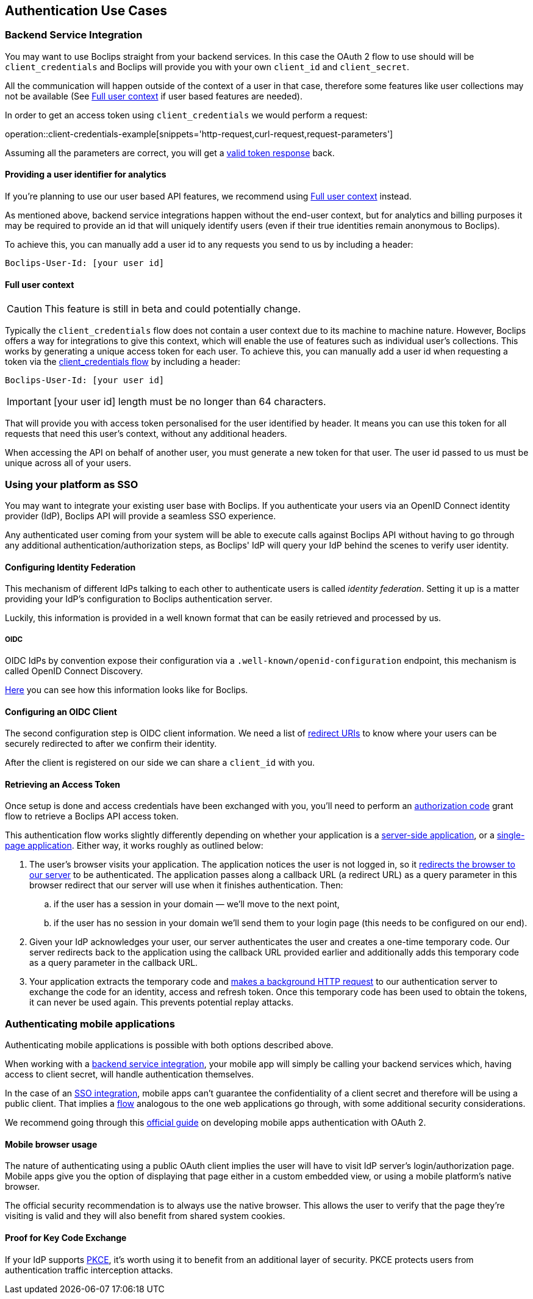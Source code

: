 [[authentication-use-cases]]
== Authentication Use Cases

[[authentication-use-cases-backend-services]]
=== Backend Service Integration

You may want to use Boclips straight from your backend services. In this case the OAuth 2 flow to use should will be `client_credentials` and Boclips will provide
you with your own `client_id` and `client_secret`.

All the communication will happen outside of the context of a user in that case, therefore some features like user collections
may not be available (See <<user-context>> if user based features are needed).

In order to get an access token using `client_credentials` we would perform a request:

operation::client-credentials-example[snippets='http-request,curl-request,request-parameters']

Assuming all the parameters are correct, you will get a <<authentication-token-response,valid token response>> back.

[[overriding-user-id]]
==== Providing a user identifier for analytics
If you're planning to use our user based API features, we recommend using <<user-context>> instead.

As mentioned above, backend service integrations happen without the end-user context, but for analytics and billing purposes it may be required to provide an id that will uniquely identify users (even if their true identities remain anonymous to Boclips).

To achieve this, you can manually add a user id to any requests you send to us by including a header:

----
Boclips-User-Id: [your user id]
----

[[user-context]]
==== Full user context
CAUTION: This feature is still in beta and could potentially change.

Typically the `client_credentials` flow does not contain a user context due to its machine to machine nature.
However, Boclips offers a way for integrations to give this context, which will enable the use of features such as individual user's collections.
This works by generating a unique access token for each user.
To achieve this, you can manually add a user id when requesting a token via the <<authentication-use-cases-backend-services, client_credentials flow>> by including a header:

----
Boclips-User-Id: [your user id]
----
[IMPORTANT]
====
[your user id] length must be no longer than 64 characters.
====

That will provide you with access token personalised for the user identified by header. It means you can use this token for all requests that need this user's context, without any additional headers.

When accessing the API on behalf of another user, you must generate a new token for that user. The user id passed to us must be unique across all of your users.

[[authentication-use-cases-sso]]
=== Using your platform as SSO

You may want to integrate your existing user base with Boclips. If you authenticate your users via an OpenID Connect identity provider (IdP), Boclips API will provide a seamless SSO experience.

Any authenticated user coming from your system will be able to execute calls against Boclips API without having to go through any additional authentication/authorization steps, as Boclips' IdP will query your IdP behind the scenes to verify user identity.

==== Configuring Identity Federation

This mechanism of different IdPs talking to each other to authenticate users is called _identity federation_. Setting it up is a matter providing your IdP's configuration to Boclips authentication server.

Luckily, this information is provided in a well known format that can be easily retrieved and processed by us.

===== OIDC

OIDC IdPs by convention expose their configuration via a `.well-known/openid-configuration` endpoint, this mechanism is called OpenID Connect Discovery.

https://login.boclips.com/auth/realms/boclips/.well-known/openid-configuration[Here] you can see how this information looks like for Boclips.

==== Configuring an OIDC Client

The second configuration step is OIDC client information. We need a list of https://www.oauth.com/oauth2-servers/redirect-uris/[redirect URIs] to know where your users can be securely redirected to after we confirm their identity.

After the client is registered on our side we can share a `client_id` with you.

[[authentication-use-cases-authorization-code-grant]]
==== Retrieving an Access Token

Once setup is done and access credentials have been exchanged with you, you'll need to perform an https://oauth.net/2/grant-types/authorization-code/[authorization code] grant flow
to retrieve a Boclips API access token.

This authentication flow works slightly differently depending on whether your application is a https://www.oauth.com/oauth2-servers/server-side-apps/[server-side application], or a https://www.oauth.com/oauth2-servers/single-page-apps/[single-page application]. Either way, it works roughly as outlined below:

. The user's browser visits your application. The application notices the user is not logged in, so it <<trigger-authorization,redirects the browser to our server>> to be authenticated. The application passes along a callback URL (a redirect URL)  as a query parameter in this browser redirect that our server will use when it finishes authentication. Then:
.. if the user has a session in your domain — we'll move to the next point,
.. if the user has no session in your domain we'll send them to your login page (this needs to be configured on our end).

. Given your IdP acknowledges your user, our server authenticates the user and creates a one-time temporary code. Our server redirects back to the application using the callback URL provided earlier and additionally adds this temporary code as a query parameter in the callback URL.

. Your application extracts the temporary code and <<get-token-authorization,makes a background HTTP request>> to our authentication server to exchange the code for an identity, access and refresh token. Once this temporary code has been used to obtain the tokens, it can never be used again. This prevents potential replay attacks.

[[authentication-use-cases-mobile-apps]]
=== Authenticating mobile applications

Authenticating mobile applications is possible with both options described above.

When working with a <<authentication-use-cases-backend-services,backend service integration>>, your mobile app will simply be calling your backend services which, having access to client secret, will handle authentication themselves.

In the case of an <<authentication-use-cases-sso,SSO integration>>, mobile apps can't guarantee the confidentiality of a client secret and therefore will be using a public client. That implies a <<authentication-use-cases-authorization-code-grant,flow>> analogous to the one web applications go through, with some additional security considerations.

We recommend going through this https://www.oauth.com/oauth2-servers/mobile-and-native-apps/[official guide] on developing mobile apps authentication with OAuth 2.

==== Mobile browser usage

The nature of authenticating using a public OAuth client implies the user will have to visit IdP server's login/authorization page. Mobile apps give you the option of displaying that page either in a custom embedded view, or using a mobile platform's native browser.

The official security recommendation is to always use the native browser. This allows the user to verify that the page they're visiting is valid and they will also benefit from shared system cookies.

==== Proof for Key Code Exchange

If your IdP supports https://www.oauth.com/oauth2-servers/pkce/[PKCE], it's worth using it to benefit from an additional layer of security. PKCE protects users from authentication traffic interception attacks.
